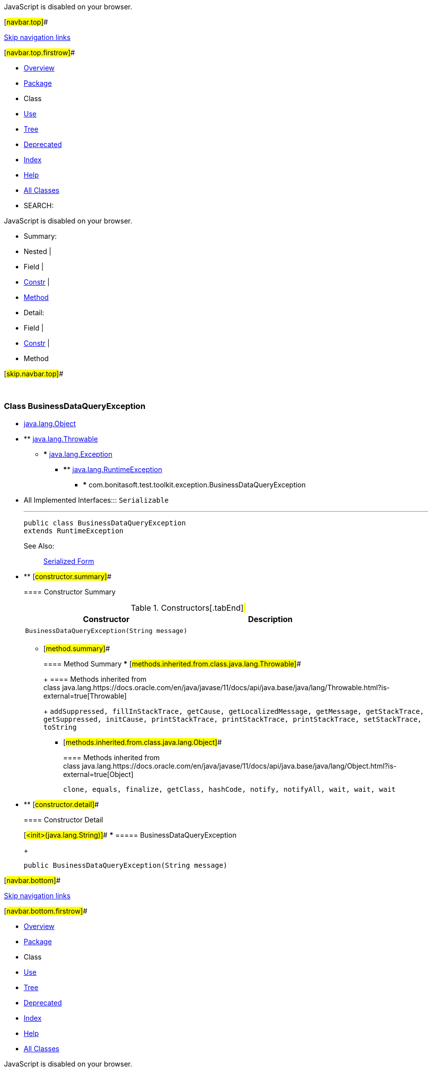 JavaScript is disabled on your browser.

[#navbar.top]##

link:#skip.navbar.top[Skip navigation links]

[#navbar.top.firstrow]##

* link:../../../../../index.html[Overview]
* link:package-summary.html[Package]
* Class
* link:class-use/BusinessDataQueryException.html[Use]
* link:package-tree.html[Tree]
* link:../../../../../deprecated-list.html[Deprecated]
* link:../../../../../index-all.html[Index]
* link:../../../../../help-doc.html[Help]

* link:../../../../../allclasses.html[All Classes]

* SEARCH:

JavaScript is disabled on your browser.

* Summary: 
* Nested | 
* Field | 
* link:#constructor.summary[Constr] | 
* link:#method.summary[Method]

* Detail: 
* Field | 
* link:#constructor.detail[Constr] | 
* Method

[#skip.navbar.top]##

 

[.packageLabelInType]#Package# link:package-summary.html[com.bonitasoft.test.toolkit.exception]

=== Class BusinessDataQueryException

* https://docs.oracle.com/en/java/javase/11/docs/api/java.base/java/lang/Object.html?is-external=true[java.lang.Object]
* ** https://docs.oracle.com/en/java/javase/11/docs/api/java.base/java/lang/Throwable.html?is-external=true[java.lang.Throwable]
** *** https://docs.oracle.com/en/java/javase/11/docs/api/java.base/java/lang/Exception.html?is-external=true[java.lang.Exception]
*** **** https://docs.oracle.com/en/java/javase/11/docs/api/java.base/java/lang/RuntimeException.html?is-external=true[java.lang.RuntimeException]
**** ***** com.bonitasoft.test.toolkit.exception.BusinessDataQueryException

* All Implemented Interfaces:::
  `Serializable`
+

'''''
+
....
public class BusinessDataQueryException
extends RuntimeException
....
+
[.seeLabel]#See Also:#::
  link:../../../../../serialized-form.html#com.bonitasoft.test.toolkit.exception.BusinessDataQueryException[Serialized Form]

* ** [#constructor.summary]##
+
==== Constructor Summary
+
.Constructors[.tabEnd]# #
[cols=",",options="header",]
|================================================
|Constructor |Description
|`BusinessDataQueryException​(String message)` | 
|================================================
+
** [#method.summary]##
+
==== Method Summary
*** [#methods.inherited.from.class.java.lang.Throwable]##
+
==== Methods inherited from class java.lang.https://docs.oracle.com/en/java/javase/11/docs/api/java.base/java/lang/Throwable.html?is-external=true[Throwable]
+
`addSuppressed, fillInStackTrace, getCause, getLocalizedMessage, getMessage, getStackTrace, getSuppressed, initCause, printStackTrace, printStackTrace, printStackTrace, setStackTrace, toString`
*** [#methods.inherited.from.class.java.lang.Object]##
+
==== Methods inherited from class java.lang.https://docs.oracle.com/en/java/javase/11/docs/api/java.base/java/lang/Object.html?is-external=true[Object]
+
`clone, equals, finalize, getClass, hashCode, notify, notifyAll, wait, wait, wait`

* ** [#constructor.detail]##
+
==== Constructor Detail
+
[#<init>(java.lang.String)]##
*** ===== BusinessDataQueryException
+
....
public BusinessDataQueryException​(String message)
....

[#navbar.bottom]##

link:#skip.navbar.bottom[Skip navigation links]

[#navbar.bottom.firstrow]##

* link:../../../../../index.html[Overview]
* link:package-summary.html[Package]
* Class
* link:class-use/BusinessDataQueryException.html[Use]
* link:package-tree.html[Tree]
* link:../../../../../deprecated-list.html[Deprecated]
* link:../../../../../index-all.html[Index]
* link:../../../../../help-doc.html[Help]

* link:../../../../../allclasses.html[All Classes]

JavaScript is disabled on your browser.

* Summary: 
* Nested | 
* Field | 
* link:#constructor.summary[Constr] | 
* link:#method.summary[Method]

* Detail: 
* Field | 
* link:#constructor.detail[Constr] | 
* Method

[#skip.navbar.bottom]##

[.small]#Copyright © 2022. All rights reserved.#
